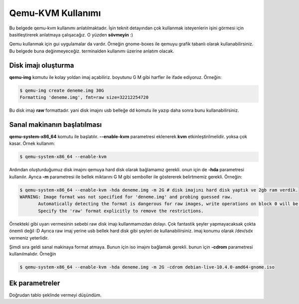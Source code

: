 Qemu-KVM Kullanımı
==================
Bu belgede qemu-kvm kullanımı anlatılmaktadır. İşin teknit detayından çok kullanmak isteyenlerin işini görmesi için basitleştirerek anlatmaya çalışacağız. O yüzden **sövmeyin** :)

Qemu kullanmak için gui uygulamalar da vardır. Örneğin gnome-boxes ile qemuyu grafik tabanlı olarak kullanabilirsiniz. Bu belgede buna değinmeyeceğiz. terminalden kullanımı üzerine anlatım olacak.

Disk imajı oluşturma
^^^^^^^^^^^^^^^^^^^^
**qemu-img** komutu ile kolay yoldan imaj açabiliriz. boyutunu G M gibi harfler ile ifade ediyoruz. Örneğin:

.. code-block:: shell

  $ qemu-img create deneme.img 30G
  Formatting 'deneme.img', fmt=raw size=32212254720
  
Bu disk imajı **raw** formattadır. yani disk imajını usb belleğe dd komutu ile yazıp daha sonra bunu kullanabilirsiniz.

Sanal makinanın başlatılması
^^^^^^^^^^^^^^^^^^^^^^^^^^^^
**qemu-system-x86_64** komutu ile başlatılır. **--enable-kvm** parametresi eklenerek **kvm** etkinleştirilmelidir. yoksa çok kasar. Örnek kullanım:

.. code-block:: shell

  $ qemu-system-x86_64 --enable-kvm
  
Ardından oluşturduğumuz disk imajını qemuya hard disk olarak bağlamamız gerekli. onun için de **-hda** parametresi kullanılır. Ayrıca **-m** parametresi ile bellek miktarını G M gibi semboller ile göstererek belirtmemiz gerekli. Örneğin:

.. code-block:: shell

  $ qemu-system-x86_64 --enable-kvm -hda deneme.img -m 2G # disk imajını hard disk yaptık ve 2gb ram verdik.
  WARNING: Image format was not specified for 'deneme.img' and probing guessed raw.
         Automatically detecting the format is dangerous for raw images, write operations on block 0 will be restricted.
         Specify the 'raw' format explicitly to remove the restrictions.


Örnekteki gibi uyarı vermesinin sebebi raw disk imajı kullanmamızdan dolayı. Çok fantastik şeyler yapmayacaksak çokta önemli değil :D Ayrıca raw imaj yerine usb bellek hard disk gibi şeyleri de kullanabilirsiniz. imaj konumu olarak /dev/sdx vermeniz yeterlidir.

Şimdi sıra geldi sanal makinaya format atmaya. Bunun için iso imajını bağlamak gerekli. bunun için **-cdrom** parametresi kullanılmalıdır. Örneğin

.. code-block:: shell

  $ qemu-system-x86_64 --enable-kvm -hda deneme.img -m 2G -cdrom debian-live-10.4.0-amd64-gnome.iso 
  
Ek parametreler
^^^^^^^^^^^^^^^
Doğrudan tablo şeklinde vermeyi düşündüm.

=========          ======
Parametre          Anlamı
=========          ======
-boot d            cdrom ile başlat
-boot c            hdd ile başlat
-hdb xx            ikinci hard disk imajı
-hdc xx            üçüncü hard disk imajı
-hdd xx            dördüncü disk imajı
-cpu host          yerel makinadın işlemci ismini kanalda kullan.
-smp cores=2       çift çekirdek kullan.
-vga cirrus        ekran kartı olarak cirrus göster
-vga vmware        ekran kartı olarak vmware göster
-display vnc:0     görüntüyü vnc üzerinden al
=========          ======
